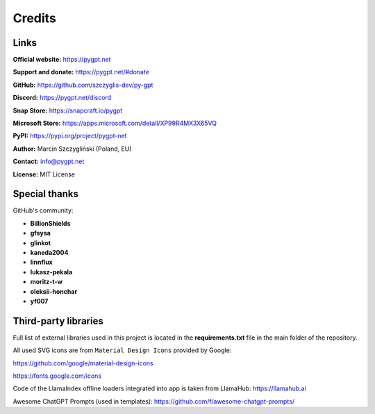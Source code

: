 Credits
========

Links
------

**Official website:**
https://pygpt.net

**Support and donate:** 
https://pygpt.net/#donate

**GitHub:**
https://github.com/szczyglis-dev/py-gpt

**Discord:**
https://pygpt.net/discord

**Snap Store:**
https://snapcraft.io/pygpt

**Microsoft Store:**
https://apps.microsoft.com/detail/XP99R4MX3X65VQ

**PyPI:**
https://pypi.org/project/pygpt-net

**Author:**
Marcin Szczygliński (Poland, EU)

**Contact:**
info@pygpt.net

**License:**
MIT License


Special thanks
--------------
GitHub's community:

* **BillionShields**
* **gfsysa**
* **glinkot**
* **kaneda2004**
* **linnflux**
* **lukasz-pekala**
* **moritz-t-w**
* **oleksii-honchar**
* **yf007**


Third-party libraries
---------------------

Full list of external libraries used in this project is located in the **requirements.txt** file in the main folder of the repository.

All used SVG icons are from ``Material Design Icons`` provided by Google:

https://github.com/google/material-design-icons

https://fonts.google.com/icons

Code of the LlamaIndex offline loaders integrated into app is taken from LlamaHub: https://llamahub.ai

Awesome ChatGPT Prompts (used in templates): https://github.com/f/awesome-chatgpt-prompts/
